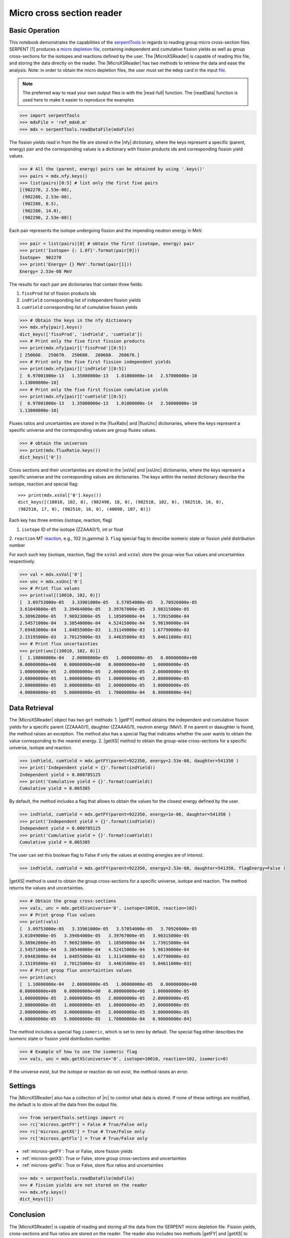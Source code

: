 .. |nfy| replace:: :attr:`~serpentTools.MicroXSReader.nfy`
.. |fluxRatio| replace:: :attr:`~serpentTools.MicroXSReader.fluxRatio`
.. |fluxUnc| replace:: :attr:`~serpentTools.MicroXSReader.fluxUnc`
.. |xsVal| replace:: :attr:`~serpentTools.MicroXSReader.xsVal`
.. |xsUnc| replace:: :attr:`~serpentTools.MicroXSReader.xsVal`
.. |getFY| replace::  :meth:`~serpentTools.MicroXSReader.getFY`
.. |getXS| replace::  :meth:`~serpentTools.MicroXSReader.getXS`

.. _ex-microXS:

==========================
Micro cross section reader
==========================

Basic Operation
---------------

This notebook demonstrates the capabilities of the
`serpentTools <https://github.com/CORE-GATECH-GROUP/serpent-tools>`__
in regards to reading group micro cross-section files. SERPENT [1]
produces a `micro depletion
file <http://serpent.vtt.fi/mediawiki/index.php/Description_of_output_files#Micro_depletion_output>`__,
containing independent and cumulative fission yields as well as group
cross-sections for the isotopes and reactions defined by the user. The
|MicroXSReader| is capable of reading this file, and storing the data
directly on the reader. The |MicroXSReader| has two methods to retrieve the data
and ease the analysis. Note: in order to obtain the micro depletion
files, the user must set the ``mdep`` card in the input
`file <http://serpent.vtt.fi/mediawiki/index.php/Input_syntax_manual#set_mdep>`__.

.. note::

   The preferred way to read your own output files is with the
   |read-full| function. The |readData| function is used here
   to make it easier to reproduce the examples

.. code:: 
    
    >>> import serpentTools
    >>> mdxFile = 'ref_mdx0.m'
    >>> mdx = serpentTools.readDataFile(mdxFile)

The fission yields read in from the file are stored in the |nfy|
dictionary, where the keys represent a specific (parent, energy) pair
and the corresponding values is a dictionary with fission products ids
and corresponding fission yield values.

.. code:: 
    
    >>> # All the (parent, energy) pairs can be obtained by using '.keys()'
    >>> pairs = mdx.nfy.keys()
    >>> list(pairs)[0:5] # list only the first five pairs
    [(902270, 2.53e-08),
     (902280, 2.53e-08),
     (902280, 0.5),
     (902280, 14.0),
     (902290, 2.53e-08)]

Each pair represents the isotope undergoing fission and the impending
neutron energy in MeV.

.. code:: 
    
    >>> pair = list(pairs)[0] # obtain the first (isotope, energy) pair
    >>> print('Isotope= {: 1.0f}'.format(pair[0]))
    Isotope=  902270
    >>> print('Energy= {} MeV'.format(pair[1]))
    Energy= 2.53e-08 MeV

The results for each pair are dictionaries that contain three fields:

1. ``fissProd`` list of fission products ids
2. ``indYield`` corresponding list of independent fission yields
3. ``cumYield`` corresponding list of cumulative fission yields

.. code:: 
    
    >>> # Obtain the keys in the nfy dictionary
    >>> mdx.nfy[pair].keys()
    dict_keys(['fissProd', 'indYield', 'cumYield'])
    >>> # Print only the five first fission products
    >>> print(mdx.nfy[pair]['fissProd'][0:5])
    [ 250660.  250670.  250680.  260660.  260670.]
    >>> # Print only the five first fission independent yields
    >>> print(mdx.nfy[pair]['indYield'][0:5])
    [  6.97001000e-13   1.35000000e-13   1.01000000e-14   2.57000000e-10
    1.13000000e-10]
    >>> # Print only the five first fission cumulative yields
    >>> print(mdx.nfy[pair]['cumYield'][0:5])
    [  6.97001000e-13   1.35000000e-13   1.01000000e-14   2.58000000e-10
    1.13000000e-10]

Fluxes ratios and uncertainties are stored in the |fluxRatio| and
|fluxUnc| dictionaries, where the keys represent a specific universe
and the corresponding values are group fluxes values.

.. code:: 
    
    >>> # obtain the universes
    >>> print(mdx.fluxRatio.keys())
    dict_keys(['0'])

Cross sections and their uncertainties are stored in the |xsVal| and
|xsUnc| dictionaries, where the keys represent a specific universe and
the corresponding values are dictionaries.
The keys within the nested dictionary describe the isotope, reaction and special flag::

    >>> print(mdx.xsVal['0'].keys())
    dict_keys([(10010, 102, 0), (982490, 18, 0), (982510, 102, 0), (982510, 16, 0),
    (982510, 17, 0), (982510, 18, 0), (40090, 107, 0)])

Each key has three entries (isotope, reaction, flag)

1. ``isotope`` ID of the isotope (ZZAAA0/1), int or float
2. ``reaction`` MT
`reaction <http://serpent.vtt.fi/mediawiki/index.php/ENDF_reaction_MT%27s_and_macroscopic_reaction_numbers>`__,
e.g., 102 (n,gamma)
3. ``flag`` special flag to describe isomeric state or fission yield distribution number

For each such key (isotope, reaction, flag) the ``xsVal`` and ``xsVal``
store the group-wise flux values and uncertainties respectively.

.. code:: 
    
    >>> val = mdx.xsVal['0']
    >>> unc = mdx.xsUnc['0']
    >>> # Print flux values
    >>> print(val[(10010, 102, 0)])
    [  3.09753000e-05   3.33901000e-05   3.57054000e-05   3.70926000e-05
    3.61049000e-05   3.39464000e-05   3.39767000e-05   3.98315000e-05
    5.38962000e-05   7.96923000e-05   1.18509000e-04   1.73915000e-04
    2.54571000e-04   3.38540000e-04   4.52415000e-04   5.98190000e-04
    7.69483000e-04   1.04855000e-03   1.31149000e-03   1.67790000e-03
    2.15195000e-03   2.70125000e-03   3.44635000e-03   5.04611000e-03]
    >>> # Print flux uncertainties
    >>> print(unc[(10010, 102, 0)])
    [  1.10000000e-04   2.00000000e-05   1.00000000e-05   0.00000000e+00
    0.00000000e+00   0.00000000e+00   0.00000000e+00   1.00000000e-05
    1.00000000e-05   2.00000000e-05   2.00000000e-05   2.00000000e-05
    2.00000000e-05   1.00000000e-05   1.00000000e-05   2.00000000e-05
    2.00000000e-05   3.00000000e-05   2.00000000e-05   3.00000000e-05
    4.00000000e-05   5.00000000e-05   1.70000000e-04   6.90000000e-04]

Data Retrieval
--------------

The |MicroXSReader| object has two ``get`` methods:
1. |getFY| method obtains the independent and cumulative fission yields
for a specific parent (ZZAAA0/1), daughter (ZZAAA0/1), neutron energy
(MeV). If no parent or daaughter is found, the method raises an
exception. The method also has a special flag that indicates whether the
user wants to obtain the value corresponding to the nearest energy.
2. |getXS| method to obtain the group-wise cross-sections for a specific
universe, isotope and reaction.

.. code:: 
    
    >>> indYield, cumYield = mdx.getFY(parent=922350, energy=2.53e-08, daughter=541350 )
    >>> print('Independent yield = {}'.format(indYield))
    Independent yield = 0.000785125
    >>> print('Cumulative yield = {}'.format(cumYield))
    Cumulative yield = 0.065385

By default, the method includes a flag that allows to obtain the values
for the closest energy defined by the user.

.. code:: 
    
    >>> indYield, cumYield = mdx.getFY(parent=922350, energy=1e-06, daughter=541350 )
    >>> print('Independent yield = {}'.format(indYield))
    Independent yield = 0.000785125
    >>> print('Cumulative yield = {}'.format(cumYield))
    Cumulative yield = 0.065385

The user can set this boolean flag to False if only the values at
existing energies are of interest.

.. code:: 
    
    >>> indYield, cumYield = mdx.getFY(parent=922350, energy=2.53e-08, daughter=541350, flagEnergy=False )

|getXS| method is used to obtain the group cross-sections for a
specific universe, isotope and reaction. The method returns the values
and uncertainties.

.. code:: 
    
    >>> # Obtain the group cross-sections
    >>> vals, unc = mdx.getXS(universe='0', isotope=10010, reaction=102)
    >>> # Print group flux values
    >>> print(vals)
    [  3.09753000e-05   3.33901000e-05   3.57054000e-05   3.70926000e-05
    3.61049000e-05   3.39464000e-05   3.39767000e-05   3.98315000e-05
    5.38962000e-05   7.96923000e-05   1.18509000e-04   1.73915000e-04
    2.54571000e-04   3.38540000e-04   4.52415000e-04   5.98190000e-04
    7.69483000e-04   1.04855000e-03   1.31149000e-03   1.67790000e-03
    2.15195000e-03   2.70125000e-03   3.44635000e-03   5.04611000e-03]
    >>> # Print group flux uncertainties values
    >>> print(unc)
    [  1.10000000e-04   2.00000000e-05   1.00000000e-05   0.00000000e+00
    0.00000000e+00   0.00000000e+00   0.00000000e+00   1.00000000e-05
    1.00000000e-05   2.00000000e-05   2.00000000e-05   2.00000000e-05
    2.00000000e-05   1.00000000e-05   1.00000000e-05   2.00000000e-05
    2.00000000e-05   3.00000000e-05   2.00000000e-05   3.00000000e-05
    4.00000000e-05   5.00000000e-05   1.70000000e-04   6.90000000e-04]

The method includes a special flag ``isomeric``, which is set to zero by
default. The special flag either describes the isomeric state or fission
yield distribution number.

.. code:: 
    
    >>> # Example of how to use the isomeric flag
    >>> vals, unc = mdx.getXS(universe='0', isotope=10010, reaction=102, isomeric=0)

If the universe exist, but the isotope or reaction do not exist, the
method raises an error.

Settings
--------

The |MicroXSReader| also has a collection of |rc| to control what
data is stored. If none of these settings are modified, the default is
to store all the data from the output file.

.. code:: 
    
    >>> from serpentTools.settings import rc
    >>> rc['microxs.getFY'] = False # True/False only
    >>> rc['microxs.getXS'] = True # True/False only
    >>> rc['microxs.getFlx'] = True # True/False only

- :ref:`microxs-getFY`: True or False, store fission yields
- :ref:`microxs-getXS`: True or False, store group cross-sections and
  uncertainties
- :ref:`microxs-getFlx`: True or False, store flux ratios and uncertainties

.. code:: 
    
    >>> mdx = serpentTools.readDataFile(mdxFile)
    >>> # fission yields are not stored on the reader
    >>> mdx.nfy.keys()
    dict_keys([])

Conclusion
----------

The |MicroXSReader| is capable of reading and storing all the data
from the SERPENT micro depletion file. Fission yields, cross-sections
and flux ratios are stored on the reader. The reader also includes two
methods |getFY| and |getXS| to retrieve the data. Use of |rc|
settings control object allows increased control over the data selected
from the output file.

References
----------

1. J. Leppänen, M. Pusa, T. Viitanen, V. Valtavirta, and T.
   Kaltiaisenaho. "The Serpent Monte Carlo code: Status, development and
   applications in 2013." Ann. Nucl. Energy, `82 (2015)
   142-150 <https://www.sciencedirect.com/science/article/pii/S0306454914004095>`__
